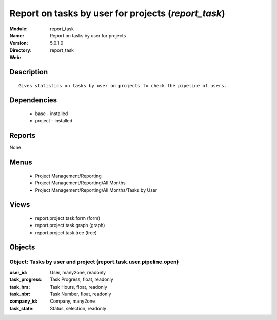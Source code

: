 
.. module:: report_task
    :synopsis: Report on tasks by user for projects
    :noindex:
.. 

Report on tasks by user for projects (*report_task*)
====================================================
:Module: report_task
:Name: Report on tasks by user for projects
:Version: 5.0.1.0
:Directory: report_task
:Web: 

Description
-----------

::

  Gives statistics on tasks by user on projects to check the pipeline of users.

Dependencies
------------

 * base - installed
 * project - installed

Reports
-------

None


Menus
-------

 * Project Management/Reporting
 * Project Management/Reporting/All Months
 * Project Management/Reporting/All Months/Tasks by User

Views
-----

 * report.project.task.form (form)
 * report.project.task.graph (graph)
 * report.project.task.tree (tree)


Objects
-------

Object: Tasks by user and project (report.task.user.pipeline.open)
##################################################################



:user_id: User, many2one, readonly





:task_progress: Task Progress, float, readonly





:task_hrs: Task Hours, float, readonly





:task_nbr: Task Number, float, readonly





:company_id: Company, many2one





:task_state: Status, selection, readonly


